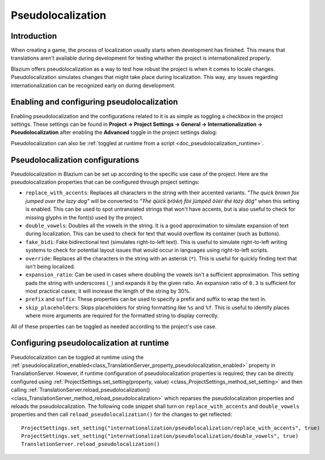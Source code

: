 .. _doc_pseudolocalization:

Pseudolocalization
==================

Introduction
------------

When creating a game, the process of localization usually starts when development
has finished. This means that translations aren't available during development
for testing whether the project is internationalized properly.

Blazium offers pseudolocalization as a way to test how robust the project is
when it comes to locale changes. Pseudolocalization simulates changes that
might take place during localization. This way, any issues regarding
internationalization can be recognized early on during development.

.. seealso::

    You can see how pseudolocalization works in action using the
    `Pseudolocalizaton demo project <https://github.com/godotengine/godot-demo-projects/tree/master/gui/pseudolocalization>`__.

Enabling and configuring pseudolocalization
-------------------------------------------

Enabling pseudolocalization and the configurations related to it is as simple as
toggling a checkbox in the project settings. These settings can be found in
**Project → Project Settings → General → Internationalization → Pseudolocalization**
after enabling the **Advanced** toggle in the project settings dialog:

.. image:: img/pseudolocalization_settings.webp

Pseudolocalization can also be :ref:`toggled at runtime from a script <doc_pseudolocalization_runtime>`.

Pseudolocalization configurations
---------------------------------

Pseudolocalization in Blazium can be set up according to the specific use case of the
project. Here are the pseudolocalization properties that can be configured through
project settings:

- ``replace_with_accents``: Replaces all characters in the string with their accented
  variants. *"The quick brown fox jumped over the lazy dog"* will be converted to
  *"Ŧh̀é q́üíćḱ ḅŕôŵή f́ôx́ ǰüm̀ṕéd́ ôṽéŕ ŧh̀é łáźý d́ôǵ"* when this setting is enabled.
  This can be used to spot untranslated strings that won't have accents,
  but is also useful to check for missing glyphs in the font(s) used by the project.
- ``double_vowels``: Doubles all the vowels in the string. It is a good approximation
  to simulate expansion of text during localization.
  This can be used to check for text that would overflow its container
  (such as buttons).
- ``fake_bidi``: Fake bidirectional text (simulates right-to-left text). This is useful to
  simulate right-to-left writing systems to check for potential layout issues that would occur in languages using right-to-left scripts.
- ``override``: Replaces all the characters in the string with an asterisk (``*``). This is useful for
  quickly finding text that isn't being localized.
- ``expansion_ratio``: Can be used in cases where doubling the vowels isn't a sufficient
  approximation. This setting pads the string with underscores (``_``) and expands it by the given ratio.
  An expansion ratio of ``0.3`` is sufficient for most practical cases; it will increase
  the length of the string by 30%.
- ``prefix`` and ``suffix``: These properties can be used to specify a prefix and suffix to wrap
  the text in.
- ``skip_placeholders``: Skips placeholders for string formatting like ``%s`` and ``%f``.
  This is useful to identify places where more arguments are required for the formatted
  string to display correctly.

All of these properties can be toggled as needed according to the project's use case.

.. _doc_pseudolocalization_runtime:

Configuring pseudolocalization at runtime
-----------------------------------------

Pseudolocalization can be toggled at runtime using the
:ref:`pseudolocalization_enabled<class_TranslationServer_property_pseudolocalization_enabled>` property
in TranslationServer.
However, if runtime configuration of pseudolocalization properties is required,
they can be directly configured using
:ref:`ProjectSettings.set_setting(property, value) <class_ProjectSettings_method_set_setting>`
and then calling
:ref:`TranslationServer.reload_pseudolocalization() <class_TranslationServer_method_reload_pseudolocalization>`
which reparses the pseudolocalization properties and reloads the pseudolocalization.
The following code snippet shall turn on ``replace_with_accents`` and ``double_vowels`` properties
and then call ``reload_pseudolocalization()`` for the changes to get reflected::

    ProjectSettings.set_setting("internationalization/pseudolocalization/replace_with_accents", true)
    ProjectSettings.set_setting("internationalization/pseudolocalization/double_vowels", true)
    TranslationServer.reload_pseudolocalization()
